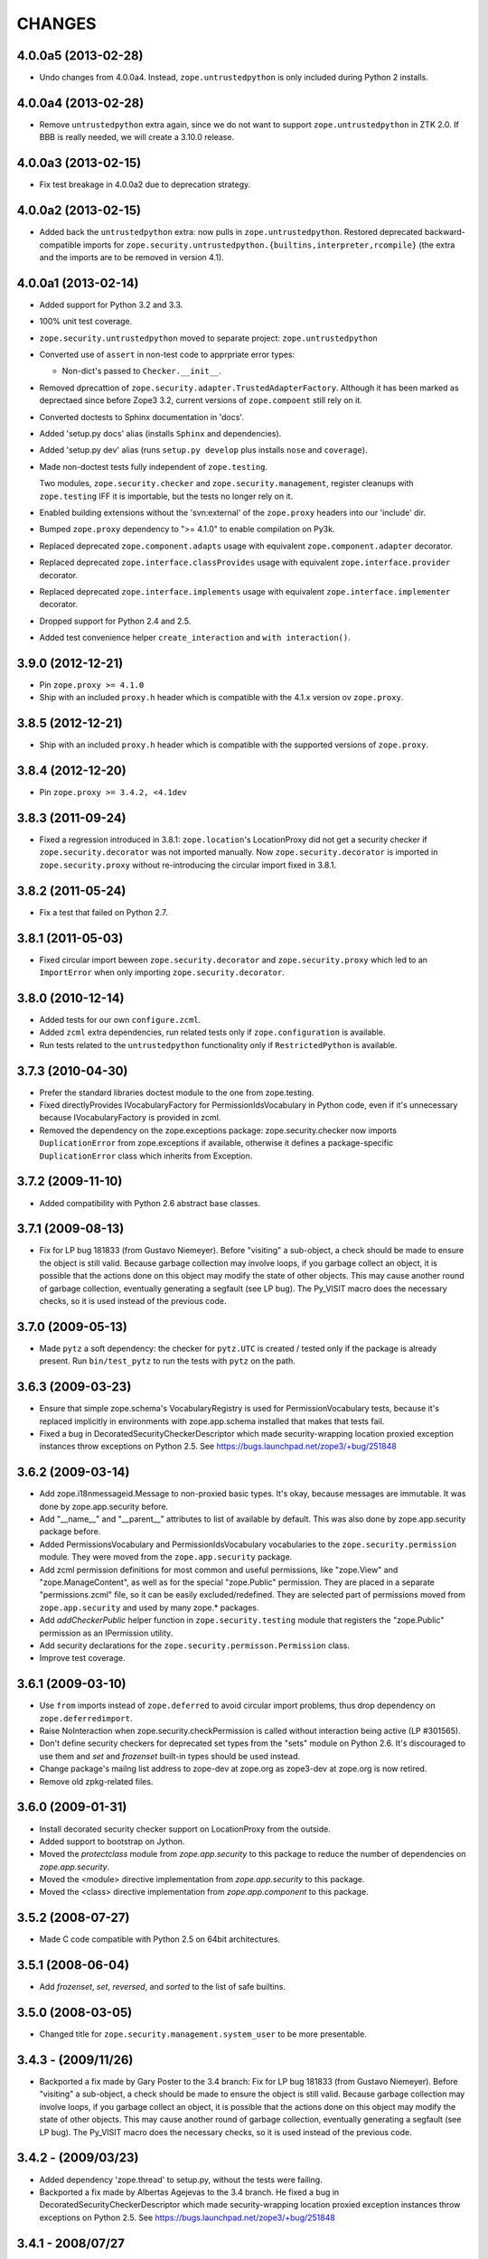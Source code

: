 =======
CHANGES
=======

4.0.0a5 (2013-02-28)
--------------------

- Undo changes from 4.0.0a4. Instead, ``zope.untrustedpython`` is only
  included during Python 2 installs.


4.0.0a4 (2013-02-28)
--------------------

- Remove ``untrustedpython`` extra again, since we do not want to support
  ``zope.untrustedpython`` in ZTK 2.0. If BBB is really needed, we will create
  a 3.10.0 release.

4.0.0a3 (2013-02-15)
--------------------

- Fix test breakage in 4.0.0a2 due to deprecation strategy.

4.0.0a2 (2013-02-15)
--------------------

- Added back the ``untrustedpython`` extra:  now pulls in
  ``zope.untrustedpython``.  Restored deprecated backward-compatible imports
  for ``zope.security.untrustedpython.{builtins,interpreter,rcompile}``
  (the extra and the imports are to be removed in version 4.1).


4.0.0a1 (2013-02-14)
--------------------

- Added support for Python 3.2 and 3.3.

- 100% unit test coverage.

- ``zope.security.untrustedpython`` moved to separate project:
  ``zope.untrustedpython``

- Converted use of ``assert`` in non-test code to apprpriate error types:

  - Non-dict's passed to ``Checker.__init__``.

- Removed dprecattion of ``zope.security.adapter.TrustedAdapterFactory``.
  Although it has been marked as deprectaed since before Zope3 3.2, current
  versions of ``zope.compoent`` still rely on it.

- Converted doctests to Sphinx documentation in 'docs'.

- Added 'setup.py docs' alias (installs ``Sphinx`` and dependencies).

- Added 'setup.py dev' alias (runs ``setup.py develop`` plus installs
  ``nose`` and ``coverage``).

- Made non-doctest tests fully independent of ``zope.testing``.

  Two modules, ``zope.security.checker`` and ``zope.security.management``,
  register cleanups with ``zope.testing`` IFF it is importable, but the
  tests no longer rely on it.

- Enabled building extensions without the 'svn:external' of the ``zope.proxy``
  headers into our 'include' dir.

- Bumped ``zope.proxy`` dependency to ">= 4.1.0" to enable compilation
  on Py3k.

- Replaced deprecated ``zope.component.adapts`` usage with equivalent
  ``zope.component.adapter`` decorator.

- Replaced deprecated ``zope.interface.classProvides`` usage with equivalent
  ``zope.interface.provider`` decorator.

- Replaced deprecated ``zope.interface.implements`` usage with equivalent
  ``zope.interface.implementer`` decorator.

- Dropped support for Python 2.4 and 2.5.

- Added test convenience helper ``create_interaction`` and
  ``with interaction()``.

3.9.0 (2012-12-21)
------------------

- Pin ``zope.proxy >= 4.1.0``

- Ship with an included ``proxy.h`` header which is compatible with the
  4.1.x version ov ``zope.proxy``.

3.8.5 (2012-12-21)
------------------

- Ship with an included ``proxy.h`` header which is compatible with the
  supported versions of ``zope.proxy``.

3.8.4 (2012-12-20)
------------------

- Pin ``zope.proxy >= 3.4.2, <4.1dev``

3.8.3 (2011-09-24)
------------------

- Fixed a regression introduced in 3.8.1: ``zope.location``\'s LocationProxy
  did not get a security checker if ``zope.security.decorator`` was not
  imported manually. Now ``zope.security.decorator`` is imported in
  ``zope.security.proxy`` without re-introducing the circular import fixed in
  3.8.1.

3.8.2 (2011-05-24)
------------------

- Fix a test that failed on Python 2.7.


3.8.1 (2011-05-03)
------------------

- Fixed circular import beween ``zope.security.decorator`` and
  ``zope.security.proxy`` which led to an ``ImportError`` when only
  importing ``zope.security.decorator``.


3.8.0 (2010-12-14)
------------------

- Added tests for our own ``configure.zcml``.

- Added ``zcml`` extra dependencies, run related tests only if
  ``zope.configuration`` is available.

- Run tests related to the ``untrustedpython`` functionality only if
  ``RestrictedPython`` is available.


3.7.3 (2010-04-30)
------------------

- Prefer the standard libraries doctest module to the one from zope.testing.

- Fixed directlyProvides IVocabularyFactory for PermissionIdsVocabulary in
  Python code, even if it's unnecessary because IVocabularyFactory is provided
  in zcml.

- Removed the dependency on the zope.exceptions package: zope.security.checker
  now imports ``DuplicationError`` from zope.exceptions if available, otherwise
  it defines a package-specific ``DuplicationError`` class which inherits from
  Exception.


3.7.2 (2009-11-10)
------------------

- Added compatibility with Python 2.6 abstract base classes.


3.7.1 (2009-08-13)
------------------

- Fix for LP bug 181833 (from Gustavo Niemeyer). Before "visiting" a
  sub-object, a check should be made to ensure the object is still valid.
  Because garbage collection may involve loops, if you garbage collect an
  object, it is possible that the actions done on this object may modify the
  state of other objects. This may cause another round of garbage collection,
  eventually generating a segfault (see LP bug). The Py_VISIT macro does the
  necessary checks, so it is used instead of the previous code.


3.7.0 (2009-05-13)
------------------

- Made ``pytz`` a soft dependency:  the checker for ``pytz.UTC`` is
  created / tested only if the package is already present.  Run
  ``bin/test_pytz`` to run the tests with ``pytz`` on the path.


3.6.3 (2009-03-23)
------------------

- Ensure that simple zope.schema's VocabularyRegistry is used for
  PermissionVocabulary tests, because it's replaced implicitly in
  environments with zope.app.schema installed that makes that tests
  fail.

- Fixed a bug in DecoratedSecurityCheckerDescriptor which made
  security-wrapping location proxied exception instances throw
  exceptions on Python 2.5.
  See https://bugs.launchpad.net/zope3/+bug/251848


3.6.2 (2009-03-14)
------------------

- Add zope.i18nmessageid.Message to non-proxied basic types. It's okay, because
  messages are immutable. It was done by zope.app.security before.

- Add "__name__" and "__parent__" attributes to list of available by default.
  This was also done by zope.app.security package before.

- Added PermissionsVocabulary and PermissionIdsVocabulary vocabularies
  to the ``zope.security.permission`` module. They were moved from
  the ``zope.app.security`` package.

- Add zcml permission definitions for most common and useful permissions,
  like "zope.View" and "zope.ManageContent", as well as for the special
  "zope.Public" permission. They are placed in a separate "permissions.zcml"
  file, so it can be easily excluded/redefined. They are selected part of
  permissions moved from ``zope.app.security`` and used by many zope.*
  packages.

- Add `addCheckerPublic` helper function in ``zope.security.testing`` module
  that registers the "zope.Public" permission as an IPermission utility.

- Add security declarations for the ``zope.security.permisson.Permission``
  class.

- Improve test coverage.


3.6.1 (2009-03-10)
------------------

- Use ``from`` imports instead of ``zope.deferred`` to avoid circular
  import problems, thus drop dependency on ``zope.deferredimport``.

- Raise NoInteraction when zope.security.checkPermission is called
  without interaction being active (LP #301565).

- Don't define security checkers for deprecated set types from the
  "sets" module on Python 2.6. It's discouraged to use them and
  `set` and `frozenset` built-in types should be used instead.

- Change package's mailng list address to zope-dev at zope.org as
  zope3-dev at zope.org is now retired.

- Remove old zpkg-related files.


3.6.0 (2009-01-31)
------------------

- Install decorated security checker support on LocationProxy from the
  outside.

- Added support to bootstrap on Jython.

- Moved the `protectclass` module from `zope.app.security` to this
  package to reduce the number of dependencies on `zope.app.security`.

- Moved the <module> directive implementation from `zope.app.security`
  to this package.

- Moved the <class> directive implementation from `zope.app.component`
  to this package.


3.5.2 (2008-07-27)
------------------

- Made C code compatible with Python 2.5 on 64bit architectures.


3.5.1 (2008-06-04)
------------------

- Add `frozenset`, `set`, `reversed`, and `sorted` to the list of safe
  builtins.


3.5.0 (2008-03-05)
------------------

- Changed title for ``zope.security.management.system_user`` to be more
  presentable.


3.4.3 - (2009/11/26)
--------------------

- Backported a fix made by Gary Poster to the 3.4 branch:
  Fix for LP bug 181833 (from Gustavo Niemeyer). Before "visiting" a
  sub-object, a check should be made to ensure the object is still valid.
  Because garbage collection may involve loops, if you garbage collect an
  object, it is possible that the actions done on this object may modify the
  state of other objects. This may cause another round of garbage collection,
  eventually generating a segfault (see LP bug). The Py_VISIT macro does the
  necessary checks, so it is used instead of the previous code.


3.4.2 - (2009/03/23)
--------------------

- Added dependency 'zope.thread' to setup.py, without the tests were
  failing.

- Backported a fix made by Albertas Agejevas to the 3.4 branch. He
  fixed a bug in DecoratedSecurityCheckerDescriptor which made
  security-wrapping location proxied exception instances throw
  exceptions on Python 2.5.  See
  https://bugs.launchpad.net/zope3/+bug/251848


3.4.1 - 2008/07/27
------------------

- Made C code compatible with Python 2.5 on 64bit architectures.


3.4.0 (2007-10-02)
------------------

- Updated meta-data.


3.4.0b5 (2007-08-15)
--------------------

- Bug: Fixed a circular import in the C implementation.


3.4.0b4 (2007-08-14)
--------------------

- Bug: ``zope.security.management.system_user`` had an ugly/brittle id.


3.4.0b3 (2007-08-14)
--------------------

- ``zope.security`` now works on Python 2.5

- Bug: ``zope.security.management.system_user`` wasn't a valid principal
  (didn't provide IPrincipal).

- Bug: Fixed inclusion of doctest to use the doctest module from
  ``zope.testing``. Now tests can be run multiple times without
  breaking. (#98250)


3.4.0b2 (2007-06-15)
--------------------

- Bug: Removed stack extraction in newInteraction. When using eggs this is an
  extremly expensive function. The publisher is now more than 10 times faster
  when using eggs and about twice as fast with a zope trunk checkout.


3.4.0b1
-------

- Temporarily fixed the hidden (and accidental) dependency on zope.testing to
  become optional.

Note: The releases between 3.2.0 and 3.4.0b1 where not tracked as an
individual package and have been documented in the Zope 3 changelog.


3.2.0 (2006-01-05)
------------------

- Corresponds to the verison of the zope.security package shipped as part of
  the Zope 3.2.0 release.

- Removed deprecated helper functions, 'proxy.trustedRemoveSecurityProxy' and
  'proxy.getProxiedObject'.

- Made handling of 'management.{end,restore}Interaction' more careful w.r.t.
  edge cases.

- Made behavior of 'canWrite' consistent with 'canAccess':  if 'canAccess'
  does not raise 'ForbiddenAttribute', then neither will 'canWrite'.  See:
  http://www.zope.org/Collectors/Zope3-dev/506

- Code style / documentation / test fixes.


3.1.0 (2005-10-03)
------------------

- Added support for use of the new Python 2.4 datatypes, 'set' and
  'frozenset', within checked code.

- C security proxy acquired a dependency on the 'proxy.h' header from the
  'zope.proxy' package.

- XXX: the spelling of the '#include' is bizarre!  It seems to be related to
  'zpkg'-based builds, and should likely be revisited.  For the moment, I have
  linked in the 'zope.proxy' package into our own 'include' directory.  See
  the subversion checkin: http://svn.zope.org/Zope3/?rev=37882&view=rev

- Updated checker to avoid re-proxying objects which have and explicit
  '__Security_checker__' assigned.

- Corresponds to the verison of the zope.security package shipped as part of
  the Zope 3.1.0 release.

- Clarified contract of 'IChecker' to indicate that its 'check*' methods may
  raise only 'Forbidden' or 'Unauthorized' exceptions.

- Added interfaces, ('IPrincipal', 'IGroupAwarePrincipal', 'IGroup', and
  'IPermission') specifying contracts of components in the security framework.

- Code style / documentation / test fixes.


3.0.0 (2004-11-07)
------------------

- Corresponds to the version of the zope.security package shipped as part of
  the Zope X3.0.0 release.
